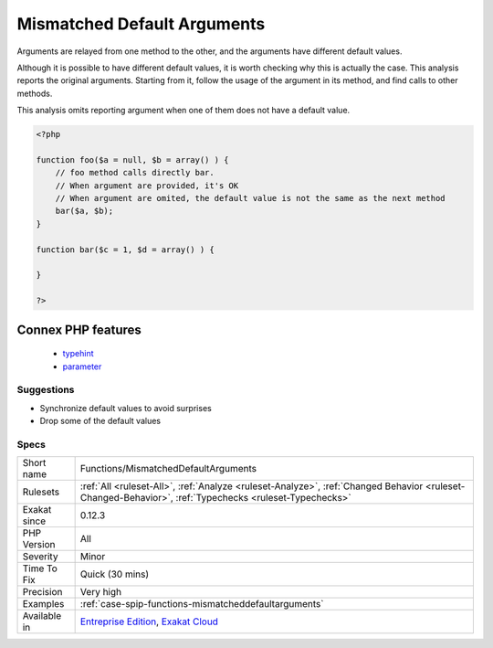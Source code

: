 .. _functions-mismatcheddefaultarguments:

.. _mismatched-default-arguments:

Mismatched Default Arguments
++++++++++++++++++++++++++++

.. meta::
	:description:
		Mismatched Default Arguments: Arguments are relayed from one method to the other, and the arguments have different default values.
	:twitter:card: summary_large_image
	:twitter:site: @exakat
	:twitter:title: Mismatched Default Arguments
	:twitter:description: Mismatched Default Arguments: Arguments are relayed from one method to the other, and the arguments have different default values
	:twitter:creator: @exakat
	:twitter:image:src: https://www.exakat.io/wp-content/uploads/2020/06/logo-exakat.png
	:og:image: https://www.exakat.io/wp-content/uploads/2020/06/logo-exakat.png
	:og:title: Mismatched Default Arguments
	:og:type: article
	:og:description: Arguments are relayed from one method to the other, and the arguments have different default values
	:og:url: https://php-tips.readthedocs.io/en/latest/tips/Functions/MismatchedDefaultArguments.html
	:og:locale: en
Arguments are relayed from one method to the other, and the arguments have different default values. 

Although it is possible to have different default values, it is worth checking why this is actually the case.
This analysis reports the original arguments. Starting from it, follow the usage of the argument in its method, and find calls to other methods. 

This analysis omits reporting argument when one of them does not have a default value.

.. code-block:: php
   
   <?php
   
   function foo($a = null, $b = array() ) {
       // foo method calls directly bar. 
       // When argument are provided, it's OK
       // When argument are omited, the default value is not the same as the next method
       bar($a, $b);
   }
   
   function bar($c = 1, $d = array() ) {
   
   }
   
   ?>
Connex PHP features
-------------------

  + `typehint <https://php-dictionary.readthedocs.io/en/latest/dictionary/typehint.ini.html>`_
  + `parameter <https://php-dictionary.readthedocs.io/en/latest/dictionary/parameter.ini.html>`_


Suggestions
___________

* Synchronize default values to avoid surprises
* Drop some of the default values




Specs
_____

+--------------+--------------------------------------------------------------------------------------------------------------------------------------------------------+
| Short name   | Functions/MismatchedDefaultArguments                                                                                                                   |
+--------------+--------------------------------------------------------------------------------------------------------------------------------------------------------+
| Rulesets     | :ref:`All <ruleset-All>`, :ref:`Analyze <ruleset-Analyze>`, :ref:`Changed Behavior <ruleset-Changed-Behavior>`, :ref:`Typechecks <ruleset-Typechecks>` |
+--------------+--------------------------------------------------------------------------------------------------------------------------------------------------------+
| Exakat since | 0.12.3                                                                                                                                                 |
+--------------+--------------------------------------------------------------------------------------------------------------------------------------------------------+
| PHP Version  | All                                                                                                                                                    |
+--------------+--------------------------------------------------------------------------------------------------------------------------------------------------------+
| Severity     | Minor                                                                                                                                                  |
+--------------+--------------------------------------------------------------------------------------------------------------------------------------------------------+
| Time To Fix  | Quick (30 mins)                                                                                                                                        |
+--------------+--------------------------------------------------------------------------------------------------------------------------------------------------------+
| Precision    | Very high                                                                                                                                              |
+--------------+--------------------------------------------------------------------------------------------------------------------------------------------------------+
| Examples     | :ref:`case-spip-functions-mismatcheddefaultarguments`                                                                                                  |
+--------------+--------------------------------------------------------------------------------------------------------------------------------------------------------+
| Available in | `Entreprise Edition <https://www.exakat.io/entreprise-edition>`_, `Exakat Cloud <https://www.exakat.io/exakat-cloud/>`_                                |
+--------------+--------------------------------------------------------------------------------------------------------------------------------------------------------+


